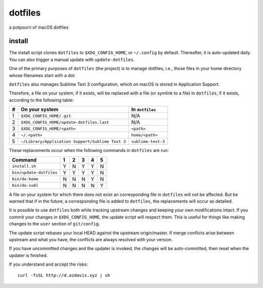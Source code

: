 dotfiles
========

a potpourri of macOS dotfiles

install
-------

The install script clones ``dotfiles`` to ``$XDG_CONFIG_HOME``, or
``~/.config`` by default. Thereafter, it is auto-updated daily. You can also
trigger a manual update with ``update-dotfiles``.

One of the primary purposes of ``dotfiles`` (the project) is to manage
dotfiles, i.e., those files in your home directory whose filenames start with a
dot.

``dotfiles`` also manages Sublime Text 3 configuration, which on macOS is
stored in Application Support.

Therefore, a file on your system, if it exists, will be replaced with a file
(or symlink to a file) in ``dotfiles``, if it exists, according to the
following table:

+---+--------------------------------------------------+--------------------+
| # | On your system                                   | In ``dotfiles``    |
+===+==================================================+====================+
| 1 | ``$XDG_CONFIG_HOME/.git``                        | N/A                |
+---+--------------------------------------------------+--------------------+
| 2 | ``$XDG_CONFIG_HOME/update-dotfiles.last``        | N/A                |
+---+--------------------------------------------------+--------------------+
| 3 | ``$XDG_CONFIG_HOME/<path>``                      | ``<path>``         |
+---+--------------------------------------------------+--------------------+
| 4 | ``~/.<path>``                                    | ``home/<path>``    |
+---+--------------------------------------------------+--------------------+
| 5 | ``~/Library/Application Support/Sublime Text 3`` | ``sublime-text-3`` |
+---+--------------------------------------------------+--------------------+

These replacements occur when the following commands in ``dotfiles`` are run:

+-------------------------+---+---+---+---+---+
| Command                 | 1 | 2 | 3 | 4 | 5 |
+=========================+===+===+===+===+===+
| ``install.sh``          | Y | N | Y | Y | N |
+-------------------------+---+---+---+---+---+
| ``bin/update-dotfiles`` | Y | Y | Y | Y | N |
+-------------------------+---+---+---+---+---+
| ``bin/do-home``         | N | N | N | Y | N |
+-------------------------+---+---+---+---+---+
| ``bin/do-subl``         | N | N | N | N | Y |
+-------------------------+---+---+---+---+---+

A file on your system for which there does not exist an corresponding file in
``dotfiles`` will not be affected. But be warned that if in the future, a
corresponding file is added to ``dotfiles``, the replacements will occur as
detailed.

It is possible to use ``dotfiles`` both while tracking upstream changes and
keeping your own modifications intact. If you commit your changes in
``$XDG_CONFIG_HOME``, the update script will respect them. This is useful for
things like making changes to the ``user`` section of ``git/config``.

The update script rebases your local HEAD against the upstream origin/master.
If merge conflicts arise between upstream and what you have, the conflicts are
always resolved with your version.

If you have uncommitted changes and the updater is invoked, the changes will be
auto-committed, then reset when the updater is finished.

If you understand and accept the risks::

    curl -fsSL http://d.azdavis.xyz | sh
